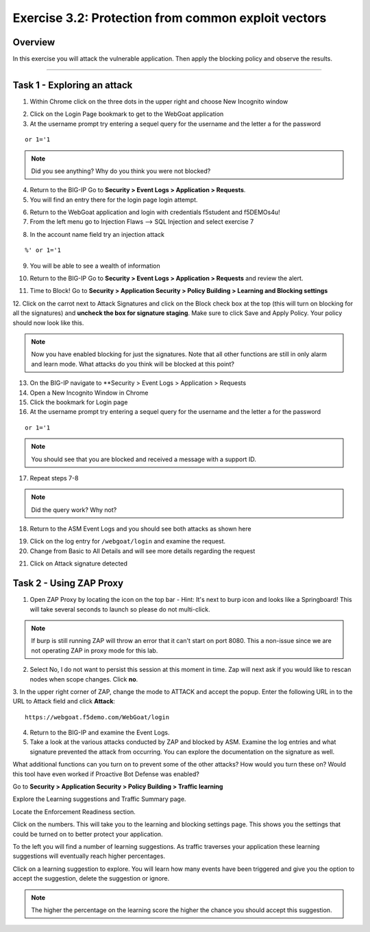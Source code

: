 Exercise 3.2: Protection from common exploit vectors
----------------------------------------

Overview
~~~~~~~~~~~~~~~~~~~~~~~~~~~~~~~~~~~~~~~~~~~~~~~~~~~~~

In this exercise you will attack the vulnerable application.  Then apply the blocking policy and observe the results.

~~~~~~~~~~~~~~~~~~~~~~~~~~~~~~~~~~~~~~~~~~~~~~~~~~~~~

Task 1 - Exploring an attack
~~~~~~~~~~~~~~~~~~~~~~~~~~~~~~~~~~~~~~~~~~~~~~~~~~~~~

1.  Within Chrome click on the three dots in the upper right and choose New Incognito window

.. image:: images/image4_3_2.png

2.  Click on the Login Page bookmark to get to the WebGoat application

3.  At the username prompt try entering a sequel query for the username and the letter a for the password

::

    or 1='1

.. NOTE:: Did you see anything?  Why do you think you were not blocked?

4.  Return to the BIG-IP Go to **Security > Event Logs > Application > Requests**.


5.  You will find an entry there for the login page login attempt.

.. image:: images/image1.PNG

6.  Return to the WebGoat application and login with credentials f5student and f5DEMOs4u!

7.  From the left menu go to Injection Flaws --> SQL Injection and select exercise 7

.. image:: images/image5_3_2.png

8.  In the account name field try an injection attack

::

    %' or 1='1

9.  You will be able to see a wealth of information

.. image:: images/image6_3_2.png

10. Return to the BIG-IP Go to **Security > Event Logs > Application > Requests** and review the alert.

.. image:: images/image2.PNG

11.  Time to Block! Go to **Security > Application Security > Policy Building > Learning and Blocking settings**

12.  Click on the carrot next to Attack Signatures and click on the Block check box at the top (this will turn on blocking for all the signatures) and **uncheck the box for signature staging**.  Make sure to click Save and Apply Policy.
Your policy should now look like this.

.. image:: images/image3.PNG

.. NOTE::  Now you have enabled blocking for just the signatures.  Note that all other functions are still in only alarm and learn mode.  What attacks do you think will be blocked at this point?

13.  On the BIG-IP navigate to **Security > Event Logs > Application > Requests

14.  Open a New Incognito Window in Chrome

15.  Click the bookmark for Login page

16.  At the username prompt try entering a sequel query for the username and the letter a for the password

::

    or 1='1

.. NOTE:: You should see that you are blocked and received a message with a support ID.

.. image:: images/image8_3_2.png

17.  Repeat steps 7-8

.. NOTE:: Did the query work?  Why not?

18.  Return to the ASM Event Logs and you should see both attacks as shown here

.. image:: images/image4.PNG

19.  Click on the log entry for ``/webgoat/login`` and examine the request.

20.  Change from Basic to All Details and will see more details regarding the request

.. image:: images/image10_3_2.png

21.  Click on Attack signature detected

.. image:: images/image11_3_2.png

Task 2 - Using ZAP Proxy
~~~~~~~~~~~~~~~~~~~~~~~~~~~~~~~~~~~~~~~~~~~~~~~~~~~~~

1.  Open ZAP Proxy by locating the icon on the top bar - Hint: It's next to burp icon and looks like a Springboard! This will take several seconds to launch so please do not multi-click.

.. NOTE:: If burp is still running ZAP will throw an error that it can't start on port 8080. This a non-issue since we are not operating ZAP in proxy mode for this lab.

2.  Select No, I do not want to persist this session at this moment in time. Zap will next ask if you would like to rescan nodes when scope changes. Click **no**.

3.  In the upper right corner of ZAP, change the mode to ATTACK and accept the popup.
Enter the following URL in to the URL to Attack field and click **Attack**:
::

    https://webgoat.f5demo.com/WebGoat/login

.. image:: images/image7.PNG

4.  Return to the BIG-IP and examine the Event Logs.

5.  Take a look at the various attacks conducted by ZAP and blocked by ASM.  Examine the log entries and what signature prevented the attack from occurring.  You can explore the documentation on the signature as well.

.. image:: images/image5.PNG

What additional functions can you turn on to prevent some of the other attacks?  How would you turn these on?
Would this tool have even worked if Proactive Bot Defense was enabled?

.. Bonus::

Go to **Security > Application Security > Policy Building > Traffic learning**

Explore the Learning suggestions and Traffic Summary page.

Locate the Enforcement Readiness section.

.. image:: images/image14_3_2.png

Click on the numbers.  This will take you to the learning and blocking settings page.  This shows you the settings that could be turned on to better protect your application.

To the left you will find a number of learning suggestions.  As traffic traverses your application these learning suggestions will eventually reach higher percentages.

Click on a learning suggestion to explore.  You will learn how many events have been triggered and give you the option to accept the suggestion, delete the suggestion or ignore.

.. NOTE:: The higher the percentage on the learning score the higher the chance you should accept this suggestion.
